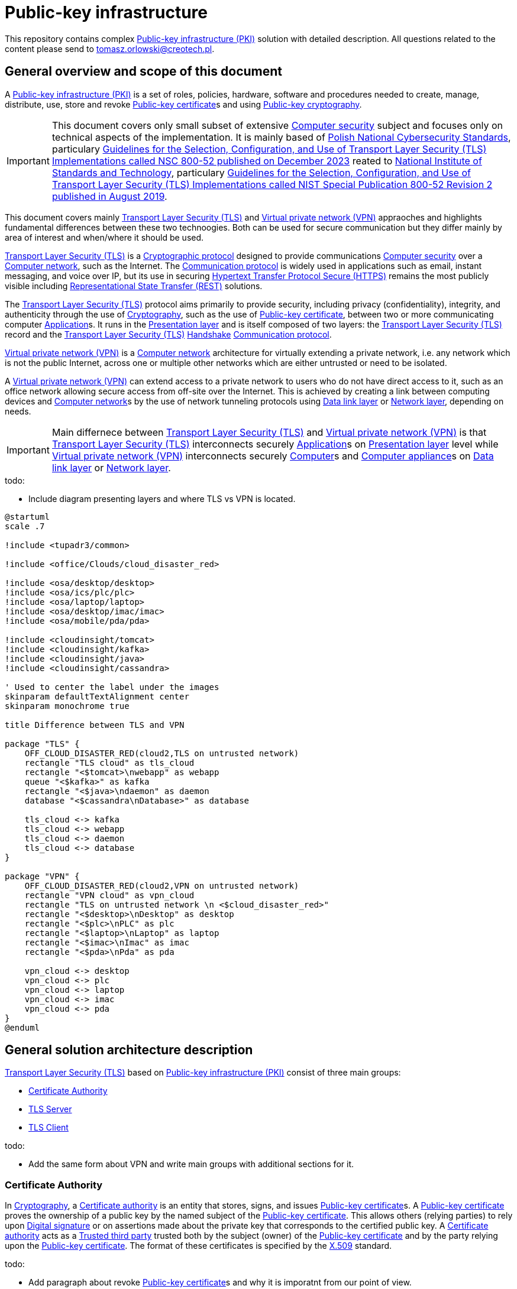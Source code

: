 // INFO: Parametes section (URLs).
:pki_url_nice_label: https://en.wikipedia.org/wiki/Public_key_infrastructure[Public-key infrastructure (PKI)]

:pub_key_cert_nice_label: https://en.wikipedia.org/wiki/Public_key_certificate[Public-key certificate]

:hunspell_url_nice_label: https://en.wikipedia.org/wiki/Hunspell[Hunspell]

:pub_key_crypto_url_nice_label: https://en.wikipedia.org/wiki/Public-key_cryptography[Public-key cryptography]

:vscode_url_nice_label: https://en.wikipedia.org/wiki/Visual_Studio_Code[Visual Studio Code]

:asciidoctor_plantuml_url_nice_label: https://github.com/hsanson/asciidoctor-plantuml?tab=readme-ov-file#docker[PlantUML Server]

:docker_url_nice_label: https://en.wikipedia.org/wiki/Docker_(software)[Docker]

:computer_security_url_nice_label: https://en.wikipedia.org/wiki/Computer_security[Computer security]

:nsc_url_nice_label: https://www.gov.pl/web/baza-wiedzy/narodowe-standardy-cyber[Polish National Cybersecurity Standards]

:nsc_800_52_url_nice_label: https://www.gov.pl/attachment/e3804a73-2d3e-4232-bc6d-9bbb4ba697bb[Guidelines for the Selection, Configuration, and Use of Transport Layer Security (TLS) Implementations called NSC 800-52 published on December 2023]

:nist_url_nice_label: https://www.nist.gov[National Institute of Standards and Technology]

:nist_800_52_url_nice_label: https://nvlpubs.nist.gov/nistpubs/SpecialPublications/NIST.SP.800-52r2.pdf[Guidelines for the Selection, Configuration, and Use of Transport Layer Security (TLS) Implementations called NIST Special Publication 800-52 Revision 2 published in August 2019]

:tls_url_nice_label: https://en.wikipedia.org/wiki/Transport_Layer_Security[Transport Layer Security (TLS)]

:crypt_protocol_url_nice_label: https://en.wikipedia.org/wiki/Cryptographic_protocol[Cryptographic protocol]

:comm_protocol_url_nice_label: https://en.wikipedia.org/wiki/Communication_protocol[Communication protocol]

:cryptography_url_nice_label: https://en.wikipedia.org/wiki/Cryptography[Cryptography]

:presentation_layer_url_nice_label: https://en.wikipedia.org/wiki/Presentation_layer[Presentation layer]

:handshake_url_nice_label: https://en.wikipedia.org/wiki/Handshake_(computing)[Handshake]

:ca_url_nice_label: https://en.wikipedia.org/wiki/Certificate_authority[Certificate authority]

:x509_url_nice_label: https://en.wikipedia.org/wiki/X.509[X.509]

:digital_signature_url_nice_label: https://en.wikipedia.org/wiki/Digital_signature[Digital signature]

:trusted_third_party_url_nice_label: https://en.wikipedia.org/wiki/Trusted_third_party[Trusted third party]

:vpn_url_nice_label: https://en.wikipedia.org/wiki/Virtual_private_network[Virtual private network (VPN)]

:https_url_nice_label: https://en.wikipedia.org/wiki/HTTPS[Hypertext Transfer Protocol Secure (HTTPS)]

:rest_url_nice_label: https://en.wikipedia.org/wiki/REST[Representational State Transfer (REST)]

:application_url_nice_label: https://en.wikipedia.org/wiki/Application_software[Application]

:computer_network_url_nice_label: https://en.wikipedia.org/wiki/Computer_network[Computer network]

:data_link_layer_url_nice_label: https://en.wikipedia.org/wiki/Data_link_layer[Data link layer]

:network_layer_url_nice_label: https://en.wikipedia.org/wiki/Network_layer[Network layer]

:computer_url_nice_label: https://en.wikipedia.org/wiki/Computer[Computer]

:computer_appliance_url_nice_label: https://en.wikipedia.org/wiki/Computer_appliance[Computer appliance]

// INFO: Parametes section (labels).

:local_user: user
:local_hostname: localhost

:some_source_file_adoc: some_source_file.adoc
:some_source_file_puml: some_source_file.puml

:plantuml_server_name: plantumlserver

= Public-key infrastructure

This repository contains complex {pki_url_nice_label} solution with detailed description. All questions related to the content please send to tomasz.orlowski@creotech.pl.

== General overview and scope of this document

A {pki_url_nice_label} is a set of roles, policies, hardware, software and procedures needed to create, manage, distribute, use, store and revoke {pub_key_cert_nice_label}s and using {pub_key_crypto_url_nice_label}.

IMPORTANT: This document covers only small subset of extensive {computer_security_url_nice_label} subject and focuses only on technical aspects of the implementation. It is mainly based of {nsc_url_nice_label}, particulary {nsc_800_52_url_nice_label} reated to {nist_url_nice_label}, particulary {nist_800_52_url_nice_label}.

This document covers mainly {tls_url_nice_label} and {vpn_url_nice_label} appraoches and highlights fundamental differences between these two technoogies. Both can be used for secure communication but they differ mainly by area of interest and when/where it should be used.

{tls_url_nice_label} is a {crypt_protocol_url_nice_label} designed to provide communications {computer_security_url_nice_label} over a {computer_network_url_nice_label}, such as the Internet. The {comm_protocol_url_nice_label} is widely used in applications such as email, instant messaging, and voice over IP, but its use in securing {https_url_nice_label} remains the most publicly visible including {rest_url_nice_label} solutions.

The {tls_url_nice_label} protocol aims primarily to provide security, including privacy (confidentiality), integrity, and authenticity through the use of {cryptography_url_nice_label}, such as the use of {pub_key_cert_nice_label}, between two or more communicating computer {application_url_nice_label}s. It runs in the {presentation_layer_url_nice_label} and is itself composed of two layers: the {tls_url_nice_label} record and the {tls_url_nice_label} {handshake_url_nice_label} {comm_protocol_url_nice_label}.

{vpn_url_nice_label} is a {computer_network_url_nice_label} architecture for virtually extending a private network, i.e. any network which is not the public Internet, across one or multiple other networks which are either untrusted or need to be isolated.

A {vpn_url_nice_label} can extend access to a private network to users who do not have direct access to it, such as an office network allowing secure access from off-site over the Internet. This is achieved by creating a link between computing devices and {computer_network_url_nice_label}s by the use of network tunneling protocols using {data_link_layer_url_nice_label} or {network_layer_url_nice_label}, depending on needs.


IMPORTANT: Main differnece between {tls_url_nice_label} and {vpn_url_nice_label} is that {tls_url_nice_label} interconnects securely {application_url_nice_label}s on {presentation_layer_url_nice_label} level while {vpn_url_nice_label} interconnects securely {computer_url_nice_label}s and {computer_appliance_url_nice_label}s on {data_link_layer_url_nice_label} or {network_layer_url_nice_label}.

.todo:

* Include diagram presenting layers and where TLS vs VPN is located.


[plantuml, format="png", id="tls_vs_vpn"]
----
@startuml
scale .7

!include <tupadr3/common>

!include <office/Clouds/cloud_disaster_red>

!include <osa/desktop/desktop>
!include <osa/ics/plc/plc>
!include <osa/laptop/laptop>
!include <osa/desktop/imac/imac>
!include <osa/mobile/pda/pda>

!include <cloudinsight/tomcat>
!include <cloudinsight/kafka>
!include <cloudinsight/java>
!include <cloudinsight/cassandra>

' Used to center the label under the images
skinparam defaultTextAlignment center
skinparam monochrome true

title Difference between TLS and VPN

package "TLS" {
    OFF_CLOUD_DISASTER_RED(cloud2,TLS on untrusted network)
    rectangle "TLS cloud" as tls_cloud
    rectangle "<$tomcat>\nwebapp" as webapp
    queue "<$kafka>" as kafka
    rectangle "<$java>\ndaemon" as daemon
    database "<$cassandra\nDatabase>" as database

    tls_cloud <-> kafka
    tls_cloud <-> webapp
    tls_cloud <-> daemon
    tls_cloud <-> database
}

package "VPN" {
    OFF_CLOUD_DISASTER_RED(cloud2,VPN on untrusted network)
    rectangle "VPN cloud" as vpn_cloud
    rectangle "TLS on untrusted network \n <$cloud_disaster_red>"
    rectangle "<$desktop>\nDesktop" as desktop
    rectangle "<$plc>\nPLC" as plc
    rectangle "<$laptop>\nLaptop" as laptop
    rectangle "<$imac>\nImac" as imac
    rectangle "<$pda>\nPda" as pda
    
    vpn_cloud <-> desktop
    vpn_cloud <-> plc
    vpn_cloud <-> laptop
    vpn_cloud <-> imac
    vpn_cloud <-> pda
}
@enduml
----

== General solution architecture description

{tls_url_nice_label} based on {pki_url_nice_label} consist of three main groups:

* <<Certificate Authority>>
* <<TLS Server>>
* <<TLS Client>>

.todo:

* Add the same form about VPN and write main groups with additional sections for it.

=== Certificate Authority

In {cryptography_url_nice_label}, a {ca_url_nice_label} is an entity that stores, signs, and issues {pub_key_cert_nice_label}s. A {pub_key_cert_nice_label} proves the ownership of a public key by the named subject of the {pub_key_cert_nice_label}. This allows others (relying parties) to rely upon {digital_signature_url_nice_label} or on assertions made about the private key that corresponds to the certified public key. A {ca_url_nice_label} acts as a {trusted_third_party_url_nice_label} trusted both by the subject (owner) of the {pub_key_cert_nice_label} and by the party relying upon the {pub_key_cert_nice_label}. The format of these certificates is specified by the {x509_url_nice_label} standard.

.todo:

* Add paragraph about revoke {pub_key_cert_nice_label}s and why it is imporatnt from our point of view.

=== TLS Server

.todo:

* Write short description what is server in TLS.

=== TLS Client

.todo:

* Write short description what is client in TLS.

=== Establishing a SSL/TLS Session

{tls_url_nice_label} is used for secure communication between the <<TLS Client>> side and <<TLS Server>> side in the {presentation_layer_url_nice_label}. Simplified connection establishment is presented in the diagram below.

[plantuml, format="png", id="simplified_tls_connection_establishment"]
----
@startuml

participant "TLS Client" as client
participant "TLS Server" as server

group Secure connection establishment
client -> server: Hello. I want to establish secure connection with you, because I know who you are.
server -> client: Hello. I know who you are too so sure, let's do it.
end

group Secure connection
client <-> server: Secure bidirectional data exchange
end

@enduml
----

Always <<TLS Client>> initializates connection by sending "hello" message to the <<TLS Server>>. In practice, this process can be more complicated and indeed it is. It consist of two parts: the handshake and actual secure session. The main complication is making sure, that both sides know each ohter. Diagram below presents more advanced overview of the process.

[plantuml, format="png", id="advanced_tls_connection_establishment"]
----
@startuml

actor User
participant "TLS Client" as client
participant "TLS Server" as server

User->client: Start secure session

group TCP
client->server: SYN
server->client: SYN ACK
client->server: ACK
end

group TLS handshake (unencrypted part)
client->server: ClientHello
server->client: ServerHello
server->client: ServerCertyficate (authentication)
server->client: ServerHelloDone
client->server: ClientKeyExchange Message
client->server: ChangeCipherSpec
client->server: Finished
server->client: ChangeCipherSpec
server->client: Finished
end

group TLS session (encrypted part)
client<->server: Secure bidirectional data exchange
end

@enduml
----

This communication can differ in many ways depending on the configuration applied. Good practices are described in {nsc_800_52_url_nice_label} based on  {nist_800_52_url_nice_label}. Detailed configuration aspects are not important for understanding the general building blocks of the architecture and is out of scope of this document.

The important detail in the diagram presented is described as authentication. The <<TLS Client>> verifies the <<TLS Server>>'s {pub_key_cert_nice_label} with the <<Certificate Authority>> that issued it. This confirms that the <<TLS Server>> is who it says it is, and that the <<TLS Client>> is interacting with the actual owner of the domain. Here comes the <<Certificate Authority>> as important player in {tls_url_nice_label} handshake, which is essencial in secure communication establishment.

.todo:

* Add paragraph about relation to Certificate Authority
* Add paragraph about certificate revocation here and underline, why it is important.

// INFO: Page separator
[%always]
<<<

== VS Code developer manual

List of useful {vscode_url_nice_label} extentions used for development:

* AsciiDoc
* PlantUML Viewer
* Docker

=== AsciiDoc

If you want to see generated `{some_source_file_adoc}` preview open file you are interrested in and press `ctrl+shift+v` key combination. New window should appear containing your generated `{some_source_file_adoc}` preview.

=== PlantUML Viewer

If you want to see generated `{some_source_file_puml}` preview open file you are interrested in and press `alt+d` key combination. Preview window should appear next to your `{some_source_file_puml}` code.

=== Docker

Docker extension is used only to see currently running images. It is not mandatory. It is possible to check status of running PlantUML server docker image via CLI. Check section dedicated to <<PlantUML Server>> for details.

== PlantUML Server

According to the README article {asciidoctor_plantuml_url_nice_label} PlantUML Server can be launched locally in {docker_url_nice_label} via command line.

[subs="+attributes"]
-------------------------------------------------------------------------------
docker run -d --name {plantuml_server_name} -p 8081:8080 plantuml/plantuml-server:jetty
f12e5651ee03a2f53fe6cc5d21529d5ef0611005a4a46f66aa5c4f29e9ed4528
-------------------------------------------------------------------------------

You can verify if PlantUML Server {docker_url_nice_label} container is already running from command line.

[subs="+attributes"]
-------------------------------------------------------------------------------
[{local_user}@{local_hostname} ~]$ docker ps --format '{{.Names}}' | grep {plantuml_server_name}
{plantuml_server_name}
-------------------------------------------------------------------------------

If command gives empty output, probably container is not running.

// INFO: Page separator
[%always]
<<<

== Source of information

* https://www.cloudflare.com/pl-pl/learning/ssl/what-happens-in-a-tls-handshake[What happens in a TLS handshake?]
* https://developer.okta.com/books/api-security/tls/how[Establishing a SSL/TLS Session]
* https://www.researchgate.net/figure/The-TLS-handshake-protocol-messages-sequence_fig2_321580115[The TLS handshake protocol messages sequence]

// INFO: Page separator
[%always]
<<<

== TODO

Items planned to be added or extended:

.todo:
* Integrate spell checking like {hunspell_url_nice_label}.
* Integrate conditional PDF generation depending on profiles (ie. custommer, architect, developer, all, etc...).
* Implement redundant/unused parameters detection.
* Implement unknown parameters detector and rise build error for that.
* Implement proper PDF generator for PlantUML diagrams. Source of information: https://fiveandahalfstars.ninja/blog/2017/2017-05-01-plantuml-and-pdf
